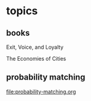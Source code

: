 


* topics

** books

   Exit, Voice, and Loyalty

   The Economies of Cities


** probability matching

[[file:probability-matching.org]]

